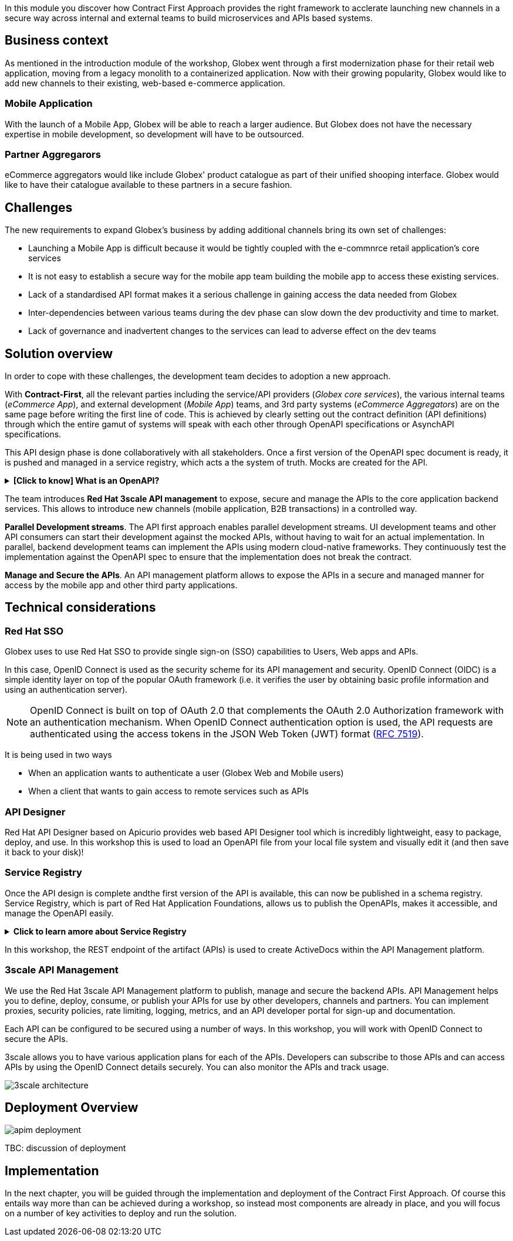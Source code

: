 
In this module you discover how Contract First Approach provides the right framework to acclerate launching new channels in a secure way across internal and external teams to build microservices and APIs based systems.

== Business context

As mentioned in the introduction module of the workshop, Globex went through a first modernization phase for their retail web application, moving from a legacy monolith to a containerized application.
Now with their growing popularity, Globex would like to add new channels to their existing, web-based e-commerce application.


=== Mobile Application 
With the launch of a Mobile App, Globex will be able to reach a larger audience. But Globex does not have the necessary expertise in mobile development, so development will have to be outsourced.
 
 
=== Partner Aggregarors
eСommerce aggregators would like include Globex' product catalogue as part of their unified shooping interface. Globex would like to have their catalogue available to these partners in a secure fashion.



== Challenges

The new requirements to expand Globex's business by adding additional channels bring its own set of challenges:

* Launching a  Mobile App is  difficult because it would be tightly coupled with the e-commnrce retail application's core services
* It is not easy to establish a secure way for the mobile app team building the mobile app to access these existing services.
* Lack of a standardised API format makes it a serious challenge in gaining access the data needed from Globex
* Inter-dependencies between various teams during the dev phase can slow down the dev productivity and time to market.
* Lack of governance and inadvertent changes to the services can lead to adverse effect on the dev teams

== Solution overview

In order to cope with these challenges, the development team decides to adoption a new approach.

With *Contract-First*, all the relevant parties including the service/API providers (_Globex core services_), the various internal teams (_eCommerce App_), and external development (_Mobile App_) teams, and 3rd party systems (_eCommerce Aggregators_) are on the same page before writing the first line of code. This is achieved by clearly setting out the contract definition (API definitions) through which the entire gamut of systems will speak with each other through OpenAPI specifications or AsynchAPI specifications.

This API design phase is done collaboratively with all stakeholders. Once a first version of the OpenAPI spec document is ready, it is pushed and managed in a service registry, which acts a the system of truth. Mocks are created for the API.

.[.underline]#*[Click to know] What is an OpenAPI?*#
[%collapsible]
====
The OpenAPI Specification (OAS) provides a consistent means to carry information through each stage of the API lifecycle. It is a specification language for HTTP APIs that defines structure and syntax in a way that is not wedded to the programming language the API is created in. API specifications are typically written in YAML or JSON, allowing for easy sharing and consumption of the specification.
====

The team introduces *Red Hat 3scale API management*  to expose, secure and manage the APIs to the core application backend services. This allows to introduce new channels (mobile application, B2B transactions) in a controlled way.

*Parallel Development streams*. The API first approach enables parallel development streams. UI development teams and other API consumers can start their development against the mocked APIs, without having to wait for an actual implementation. In parallel, backend development teams can implement the APIs using modern cloud-native frameworks. They continuously test the implementation against the OpenAPI spec to ensure that the implementation does not break the contract.

*Manage and Secure the APIs*. An API management platform allows to expose the APIs in a secure and managed manner for access by the mobile app and other third party applications.


== Technical considerations

=== Red Hat SSO

Globex uses to use Red Hat SSO to provide single sign-on (SSO) capabilities to Users, Web apps and APIs.


In this case, OpenID Connect is used as the security scheme for its API management and security. OpenID Connect (OIDC) is a simple identity layer on top of the popular OAuth framework (i.e. it verifies the user by obtaining basic profile information and using an authentication server). 

[NOTE]
====
OpenID Connect is built on top of OAuth 2.0 that complements the OAuth 2.0 Authorization framework with an authentication mechanism. When OpenID Connect authentication option is used, the API requests are authenticated using the access tokens in the JSON Web Token (JWT) format (https://tools.ietf.org/html/rfc7519[RFC 7519]).
====

It is being used in two ways +

* When an application wants to authenticate a user (Globex Web and Mobile users)
* When a client that wants to gain access to remote services such as APIs

//TBC - write about token 

=== API Designer

Red Hat API Designer based on Apicurio provides web based API Designer tool which is incredibly lightweight, easy to package, deploy, and use. In this workshop this is used to load an OpenAPI file from your local file system and visually edit it (and then save it back to your disk)!

=== Service Registry
Once the API design is complete andthe first version of the API is available, this can now be published in a schema registry. Service Registry, which is part of Red Hat Application Foundations, allows us to publish the OpenAPIs, makes it accessible, and manage the OpenAPI easily.

.[.underline]#*Click to learn amore about Service Registry*#
[%collapsible]
====
Service Registry is a datastore for sharing standard event schemas and API designs across API and event-driven architectures. You can use Service Registry to decouple the structure of your data from your client applications, and to share and manage your data types and API descriptions at runtime using a REST interface.

You can upload new artifacts, new versions, view the metadata, download the specs, view documentation and view the content as well. Through Content rules one can validate new versions of the APIs against the existing specs to ensure validity and backward compatibility.

Service Registry acts as the single source of truth for the OpenAPI Specifications. This spec can be used to share and manage the data types and API descriptions at runtime using a REST interface with internal teams and other external developers and partners.
====

In this workshop, the REST endpoint of the artifact (APIs) is used to create ActiveDocs within the API Management platform.

=== 3scale API Management
We use the Red Hat 3scale API Management platform to publish, manage and secure the backend APIs. API Management helps you to define, deploy, consume, or publish your APIs for use by other developers, channels and partners. You can implement proxies, security policies, rate limiting, logging, metrics, and an API developer portal for sign-up and documentation. 

Each API can be configured to be secured using a number of ways.  In this workshop, you will work with OpenID Connect to secure the APIs.

3scale allows you to have various application plans for each of the APIs. Developers can subscribe to those APIs and can access APIs by using the OpenID Connect details securely. You can also monitor the APIs and track usage. +

image::images/apim/3scale-architecture.png[]


== Deployment Overview

image::images/apim/apim_deployment.png[] 

TBC: discussion of deployment 

== Implementation

In the next chapter, you will be guided through the implementation and deployment of the Contract First Approach. Of course this entails way more than can be achieved during a workshop, so instead most components are already in place, and you will focus on a number of key activities to deploy and run the solution.
